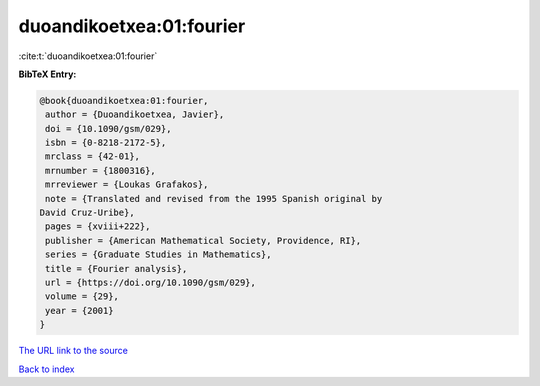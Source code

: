 duoandikoetxea:01:fourier
=========================

:cite:t:`duoandikoetxea:01:fourier`

**BibTeX Entry:**

.. code-block:: bibtex

   @book{duoandikoetxea:01:fourier,
    author = {Duoandikoetxea, Javier},
    doi = {10.1090/gsm/029},
    isbn = {0-8218-2172-5},
    mrclass = {42-01},
    mrnumber = {1800316},
    mrreviewer = {Loukas Grafakos},
    note = {Translated and revised from the 1995 Spanish original by
   David Cruz-Uribe},
    pages = {xviii+222},
    publisher = {American Mathematical Society, Providence, RI},
    series = {Graduate Studies in Mathematics},
    title = {Fourier analysis},
    url = {https://doi.org/10.1090/gsm/029},
    volume = {29},
    year = {2001}
   }
`The URL link to the source <ttps://doi.org/10.1090/gsm/029}>`_


`Back to index <../By-Cite-Keys.html>`_
